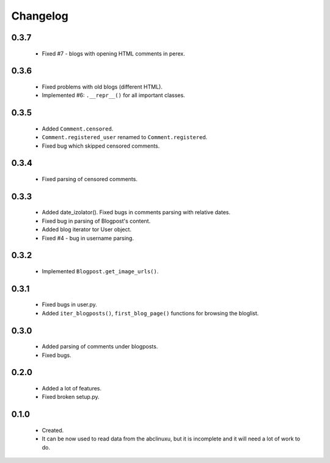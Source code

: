 Changelog
=========

0.3.7
-----
    - Fixed #7 - blogs with opening HTML comments in perex.

0.3.6
-----
    - Fixed problems with old blogs (different HTML).
    - Implemented #6: ``.__repr__()`` for all important classes.

0.3.5
-----
    - Added ``Comment.censored``.
    - ``Comment.registered_user`` renamed to ``Comment.registered``.
    - Fixed bug which skipped censored comments.

0.3.4
-----
    - Fixed parsing of censored comments.

0.3.3
-----
    - Added date_izolator(). Fixed bugs in comments parsing with relative dates.
    - Fixed bug in parsing of Blogpost's content.
    - Added blog iterator tor User object.
    - Fixed #4 - bug in username parsing.

0.3.2
-----
    - Implemented ``Blogpost.get_image_urls()``.

0.3.1
-----
    - Fixed bugs in user.py.
    - Added ``iter_blogposts()``, ``first_blog_page()`` functions for browsing the bloglist.

0.3.0
-----
    - Added parsing of comments under blogposts.
    - Fixed bugs.

0.2.0
-----
    - Added a lot of features.
    - Fixed broken setup.py.

0.1.0
-----
    - Created.
    - It can be now used to read data from the abclinuxu, but it is incomplete and it will need a lot of work to do.